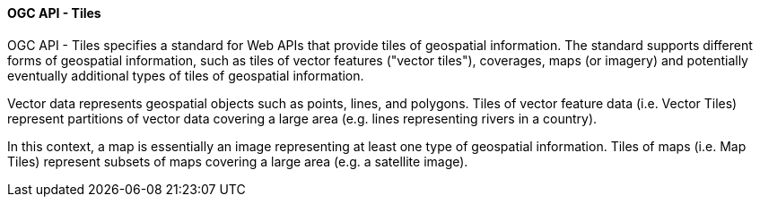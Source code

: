 [[ogcapi_tiles]]
==== OGC API - Tiles

OGC API - Tiles specifies a standard for Web APIs that provide tiles of geospatial information. The standard supports different forms of geospatial information, such as tiles of vector features ("vector tiles"), coverages, maps (or imagery) and potentially eventually additional types of tiles of geospatial information.

Vector data represents geospatial objects such as points, lines, and polygons. Tiles of vector feature data (i.e. Vector Tiles) represent partitions of vector data covering a large area (e.g. lines representing rivers in a country).

In this context, a map is essentially an image representing at least one type of geospatial information. Tiles of maps (i.e. Map Tiles) represent subsets of maps covering a large area (e.g. a satellite image).
